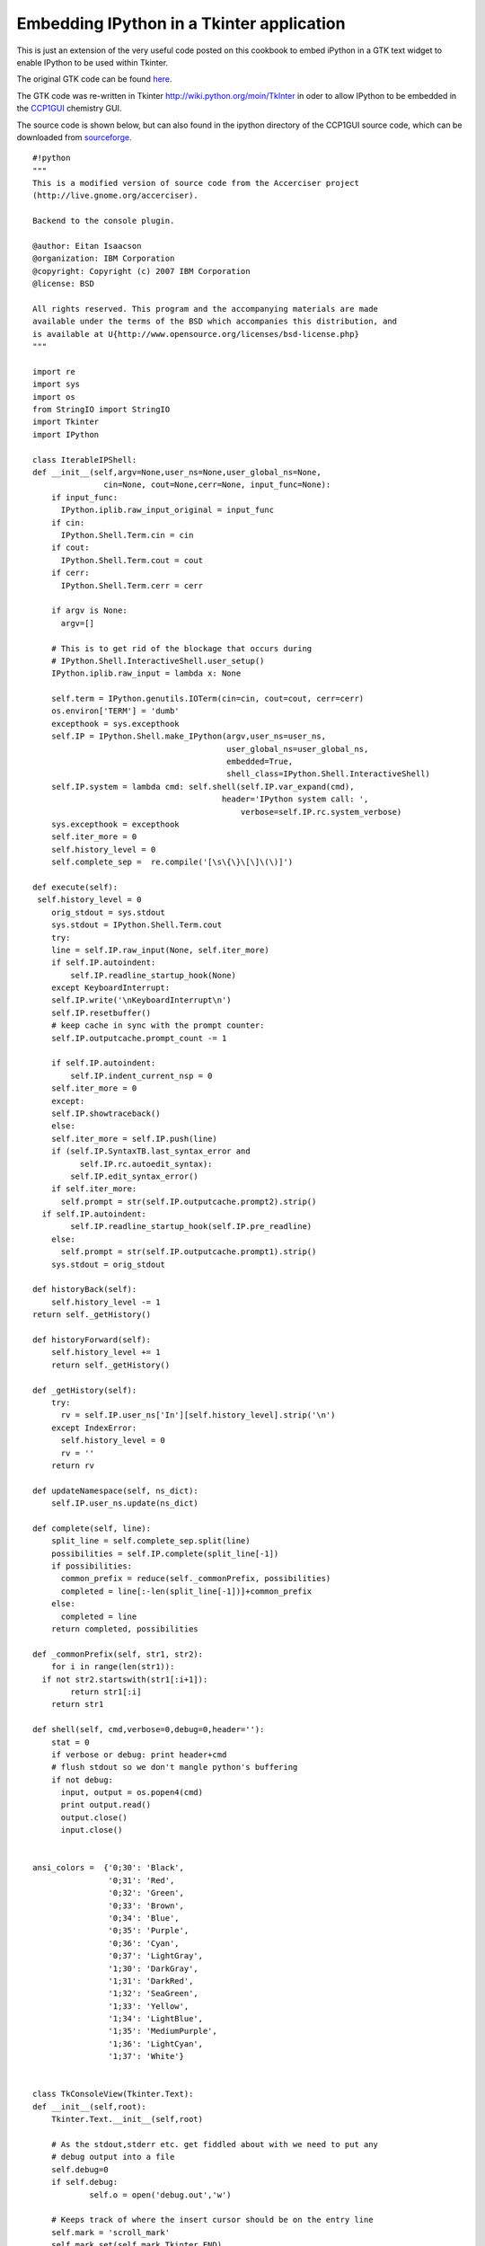 ============================================
 Embedding IPython in a Tkinter application 
============================================

This is just an extension of the very useful code posted on this cookbook to embed iPython in a GTK text widget to enable IPython to be used within Tkinter.

The original GTK code can be found `here <c_EmbeddingInGTK.html>`_.

The GTK code was re-written in Tkinter http://wiki.python.org/moin/TkInter in oder to allow IPython to be embedded in the `CCP1GUI <http://www.cse.scitech.ac.uk/ccg/software/ccp1gui>`_ chemistry GUI.

The source code is shown below, but can also found in the ipython directory of the CCP1GUI source code, which can be downloaded from `sourceforge <http://sourceforge.net/cvs/?group_id=138504>`_.

::

    #!python
    """
    This is a modified version of source code from the Accerciser project
    (http://live.gnome.org/accerciser).

    Backend to the console plugin.

    @author: Eitan Isaacson
    @organization: IBM Corporation
    @copyright: Copyright (c) 2007 IBM Corporation
    @license: BSD

    All rights reserved. This program and the accompanying materials are made 
    available under the terms of the BSD which accompanies this distribution, and 
    is available at U{http://www.opensource.org/licenses/bsd-license.php}
    """ 
    
    import re
    import sys
    import os
    from StringIO import StringIO
    import Tkinter
    import IPython

    class IterableIPShell:
    def __init__(self,argv=None,user_ns=None,user_global_ns=None,
                   cin=None, cout=None,cerr=None, input_func=None):
        if input_func:
          IPython.iplib.raw_input_original = input_func
        if cin:
          IPython.Shell.Term.cin = cin
        if cout:
          IPython.Shell.Term.cout = cout
        if cerr:
          IPython.Shell.Term.cerr = cerr
    
        if argv is None:
          argv=[]
    
        # This is to get rid of the blockage that occurs during 
        # IPython.Shell.InteractiveShell.user_setup()
        IPython.iplib.raw_input = lambda x: None
    
        self.term = IPython.genutils.IOTerm(cin=cin, cout=cout, cerr=cerr)
        os.environ['TERM'] = 'dumb'
        excepthook = sys.excepthook
        self.IP = IPython.Shell.make_IPython(argv,user_ns=user_ns,
                                             user_global_ns=user_global_ns,
                                             embedded=True,
                                             shell_class=IPython.Shell.InteractiveShell)
        self.IP.system = lambda cmd: self.shell(self.IP.var_expand(cmd),
                                            header='IPython system call: ',
                                                verbose=self.IP.rc.system_verbose)
        sys.excepthook = excepthook
        self.iter_more = 0
        self.history_level = 0
        self.complete_sep =  re.compile('[\s\{\}\[\]\(\)]')

    def execute(self):
     self.history_level = 0
        orig_stdout = sys.stdout
        sys.stdout = IPython.Shell.Term.cout
        try:
        line = self.IP.raw_input(None, self.iter_more)
        if self.IP.autoindent:
            self.IP.readline_startup_hook(None)
        except KeyboardInterrupt:
        self.IP.write('\nKeyboardInterrupt\n')
        self.IP.resetbuffer()
        # keep cache in sync with the prompt counter:
        self.IP.outputcache.prompt_count -= 1

        if self.IP.autoindent:
            self.IP.indent_current_nsp = 0
        self.iter_more = 0
        except:
        self.IP.showtraceback()
        else:
        self.iter_more = self.IP.push(line)
        if (self.IP.SyntaxTB.last_syntax_error and
              self.IP.rc.autoedit_syntax):
            self.IP.edit_syntax_error()
        if self.iter_more:
          self.prompt = str(self.IP.outputcache.prompt2).strip()
      if self.IP.autoindent:
            self.IP.readline_startup_hook(self.IP.pre_readline)
        else:
          self.prompt = str(self.IP.outputcache.prompt1).strip()
        sys.stdout = orig_stdout

    def historyBack(self):
        self.history_level -= 1
    return self._getHistory()
    
    def historyForward(self):
        self.history_level += 1
        return self._getHistory()
    
    def _getHistory(self):
        try:
          rv = self.IP.user_ns['In'][self.history_level].strip('\n')
        except IndexError:
          self.history_level = 0
          rv = ''
        return rv
    
    def updateNamespace(self, ns_dict):
        self.IP.user_ns.update(ns_dict)

    def complete(self, line):
        split_line = self.complete_sep.split(line)
        possibilities = self.IP.complete(split_line[-1])
        if possibilities:
          common_prefix = reduce(self._commonPrefix, possibilities)
          completed = line[:-len(split_line[-1])]+common_prefix
        else:
          completed = line
        return completed, possibilities
    
    def _commonPrefix(self, str1, str2):
        for i in range(len(str1)):
      if not str2.startswith(str1[:i+1]):
            return str1[:i]
        return str1
    
    def shell(self, cmd,verbose=0,debug=0,header=''):
        stat = 0
        if verbose or debug: print header+cmd
        # flush stdout so we don't mangle python's buffering
        if not debug:
          input, output = os.popen4(cmd)
          print output.read()
          output.close()
          input.close()
    
    
    ansi_colors =  {'0;30': 'Black',
                    '0;31': 'Red',
                    '0;32': 'Green',
                    '0;33': 'Brown',
                    '0;34': 'Blue',
                    '0;35': 'Purple',
                    '0;36': 'Cyan',
                    '0;37': 'LightGray',
                    '1;30': 'DarkGray',
                    '1;31': 'DarkRed',
                    '1;32': 'SeaGreen',
                    '1;33': 'Yellow',
                    '1;34': 'LightBlue',
                    '1;35': 'MediumPurple',
                    '1;36': 'LightCyan',
                    '1;37': 'White'}
    
    
    class TkConsoleView(Tkinter.Text):
    def __init__(self,root):
        Tkinter.Text.__init__(self,root)
    
        # As the stdout,stderr etc. get fiddled about with we need to put any
        # debug output into a file
        self.debug=0
        if self.debug:
	        self.o = open('debug.out','w')
        
        # Keeps track of where the insert cursor should be on the entry line
        self.mark = 'scroll_mark'
        self.mark_set(self.mark,Tkinter.END)
        self.mark_gravity(self.mark,Tkinter.RIGHT)
    
        # Set the tags for colouring the text
        for code in ansi_colors:
          self.tag_config(code,
	    	      foreground=ansi_colors[code])
          
        self.tag_config('notouch') # Tag for indicating what areas of the widget aren't editable
			       
        
        # colour_pat matches the colour tags and places these in a group
        # match character with hex value 01 (start of heading?) zero or more times, followed by
        # the hex character 1b (escape)  then "[" and group ...things.. followed by m (?) and then
        # hex character 02 (start of text) zero or more times
        self.color_pat = re.compile('\x01?\x1b\[(.*?)m\x02?')
        
        self.line_start = 'line_start' # Tracks start of user input on the line (excluding prompt)
        self.mark_set(self.line_start,Tkinter.INSERT)
        self.mark_gravity(self.line_start,Tkinter.LEFT)
    
        self._setBindings()

    def write(self, text, editable=False):
	      
        segments = self.color_pat.split(text)
        # First is blank line
        segment = segments.pop(0)
        
        # Keep track of where we started entering text so we can set as non-editable
        self.start_mark = 'start_mark'
        self.mark_set(self.start_mark,Tkinter.INSERT)
        self.mark_gravity(self.start_mark,Tkinter.LEFT)
        
        self.insert(Tkinter.END, segment)
    
        if segments:
          # Just return the colour tags
          ansi_tags = self.color_pat.findall(text)
          
          for tag in ansi_tags:
            i = segments.index(tag)
            self.insert(Tkinter.END,segments[i+1],tag)
            segments.pop(i)
	    
        if not editable:
          if self.debug:
              print "adding notouch between %s : %s" % ( self.index(self.start_mark),\
	    					     self.index(Tkinter.INSERT) )
	      
          self.tag_add('notouch',self.start_mark,"%s-1c" % Tkinter.INSERT)
          
        self.mark_unset(self.start_mark)    
        #jmht self.scroll_mark_onscreen(self.mark)
    

    def showBanner(self,banner):
        """Print the supplied banner on starting the shell"""
        self.write(banner)
    
    def showPrompt(self, prompt):
        self.write(prompt)
        self.mark_set(self.line_start,Tkinter.INSERT)
        self.see(Tkinter.INSERT) #Make sure we can always see the prompt
    

    def changeLine(self, text):
        self.delete(self.line_start,"%s lineend" % self.line_start) 
        self.write(text, True)

    def getCurrentLine(self):
	      
        rv = self.get(self.line_start,Tkinter.END)
        
        if self.debug:
            print >> self.o,"getCurrentline: %s" % rv
	    print >> self.o,"INSERT: %s" % Tkinter.END
	    print >> self.o,"END: %s" % Tkinter.INSERT
	    print >> self.o,"line_start: %s" % self.index(self.line_start)
        
        return rv
    
    def showReturned(self, text):
        self.tag_add('notouch',self.line_start,"%s lineend" % self.line_start )
        self.write('\n'+text)
        if text:
          self.write('\n')
        self.showPrompt(self.prompt)    
        #self.mark_set(self.line_start,Tkinter.END) #jmht don't need this as showprompt sets mark
    
    def _setBindings(self):
        """ Bind the keys we require.
            REM: if a bound function returns "break" then no other bindings are called
            If it returns None, then the other default bindings are called.
        """
        self.bind("<Key>",self.processKeyPress)
        self.bind("<Return>",self.processEnterPress)
        self.bind("<Up>",self.processUpPress)
        self.bind("<Down>",self.processDownPress)
        self.bind("<Tab>",self.processTabPress)
        self.bind("<BackSpace>",self.processBackSpacePress)
    
    def isEditable(self):
        """ Scan the notouch tag range in pairs and see if the INSERT index falls
            between any of them.
        """
        ranges = self.tag_ranges('notouch')    
        first=None
        for idx in ranges:
            if not first:
	        first=idx
	        continue
            else:
	    	
	        if self.debug:
	            print "Comparing %s between %s : %s " % (self.index(Tkinter.INSERT),first,idx)
	    	
	        if self.compare( Tkinter.INSERT,'>=',first ) and \
	    	   self.compare( Tkinter.INSERT,'<=',idx ):
	    	return False
	        first=None
        return True
    
    def processKeyPress(self,event):
    
        if self.debug:
            print >>self.o,"processKeyPress got key: %s" % event.char
            print >>self.o,"processKeyPress INSERT: %s" % self.index(Tkinter.INSERT)
            print >>self.o,"processKeyPress END: %s" % self.index(Tkinter.END)
	    
        if not self.isEditable():
	        # Move cursor mark to start of line
	        self.mark_set(Tkinter.INSERT,self.mark)
    
        # Make sure line_start follows inserted text
        self.mark_set(self.mark,"%s+1c" % Tkinter.INSERT)
        
    
    def processBackSpacePress(self,event):
        if not self.isEditable():
	        return "break"
	  
      def processEnterPress(self,event):
        self._processLine()
        return "break" # Need break to stop the other bindings being called
        
    def processUpPress(self,event):
        self.changeLine(self.historyBack())
        return "break"
    
    def processDownPress(self,event):
        self.changeLine(self.historyForward())
        return "break"
    
    def processTabPress(self,event):
        if not self.getCurrentLine().strip():
	    return
    completed, possibilities = self.complete(self.getCurrentLine())
    if len(possibilities) > 1:
	    slice = self.getCurrentLine()
	    self.write('\n')
	    for symbol in possibilities:
		    self.write(symbol+'\n')
	    self.showPrompt(self.prompt)
    self.changeLine(completed or slice)
    return "break"
    
    class IPythonView(TkConsoleView, IterableIPShell):
    def __init__(self,root,banner=None):
        TkConsoleView.__init__(self,root)
        self.cout = StringIO()
        IterableIPShell.__init__(self, cout=self.cout,cerr=self.cout,
                                 input_func=self.raw_input)
    
        if banner:
      self.showBanner(banner)
        self.execute()
        self.cout.truncate(0)
        self.showPrompt(self.prompt)
        self.interrupt = False

    def raw_input(self, prompt=''):
        if self.interrupt:  
          self.interrupt = False
          raise KeyboardInterrupt
        return self.getCurrentLine()
    
      def _processLine(self):
        self.history_pos = 0
        self.execute()
        rv = self.cout.getvalue()
        if self.debug:
            print >>self.o,"_processLine got rv: %s" % rv
        if rv: rv = rv.strip('\n')
        self.showReturned(rv)
        self.cout.truncate(0)
    
    if __name__ == "__main__":
        root = Tkinter.Tk()
        s=IPythonView(root)
        s.pack()    
        root.mainloop()


